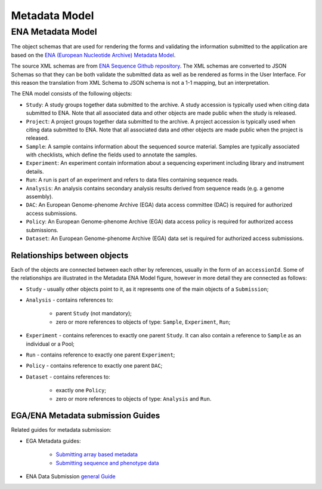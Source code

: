 Metadata Model
==============

ENA Metadata Model
------------------

The object schemas that are used for rendering the forms and validating the information submitted
to the application are based on the `ENA (European Nucleotide Archive) Metadata Model <https://ena-docs.readthedocs.io/en/latest/submit/general-guide/metadata.html>`_.

The source XML schemas are from `ENA Sequence Github repository <https://github.com/enasequence/schema/tree/master/src/main/resources/uk/ac/ebi/ena/sra/schema>`_.
The XML schemas are converted to JSON Schemas so that they can be both validate the submitted data as well as be rendered as forms in the User Interface.
For this reason the translation from XML Schema to JSON schema is not a 1-1 mapping, but an interpretation.

.. image:: /_static/metadata-model.svg
   :alt: Metadata ENA Model

The ENA model consists of the following objects:

- ``Study``: A study groups together data submitted to the archive. A study accession is typically used when citing data submitted to ENA. Note that all associated data and other objects are made public when the study is released.
- ``Project``: A project groups together data submitted to the archive. A project accession is typically used when citing data submitted to ENA. Note that all associated data and other objects are made public when the project is released.
- ``Sample``: A sample contains information about the sequenced source material. Samples are typically associated with checklists, which define the fields used to annotate the samples.
- ``Experiment``: An experiment contain information about a sequencing experiment including library and instrument details.
- ``Run``: A run is part of an experiment and refers to data files containing sequence reads.
- ``Analysis``: An analysis contains secondary analysis results derived from sequence reads (e.g. a genome assembly).
- ``DAC``: An European Genome-phenome Archive (EGA) data access committee (DAC) is required for authorized access submissions.
- ``Policy``: An European Genome-phenome Archive (EGA) data access policy is required for authorized access submissions.
- ``Dataset``: An European Genome-phenome Archive (EGA) data set is required for authorized access submissions.

Relationships between objects
~~~~~~~~~~~~~~~~~~~~~~~~~~~~~

Each of the objects are connected between each other by references, usually in the form of an ``accessionId``.
Some of the relationships are illustrated in the Metadata ENA Model figure, however in more detail they are connected as follows:

- ``Study`` - usually other objects point to it, as it represents one of the main objects of a ``Submission``;
- ``Analysis`` - contains references to:
    
    - parent ``Study`` (not mandatory);
    - zero or more references to objects of type: ``Sample``, ``Experiment``, ``Run``;
  
- ``Experiment`` - contains references to exactly one parent ``Study``. It can also contain a reference to ``Sample`` as an individual or a Pool;
- ``Run`` - contains reference to exactly one parent ``Experiment``;
- ``Policy`` - contains reference to exactly one parent ``DAC``;
- ``Dataset`` - contains references to:
    
    - exactly one ``Policy``;
    - zero or more references to objects of type: ``Analysis`` and ``Run``.
  

EGA/ENA Metadata submission Guides
~~~~~~~~~~~~~~~~~~~~~~~~~~~~~~~~~~

Related guides for metadata submission:

- EGA Metadata guides:

    - `Submitting array based metadata <https://ega-archive.org/submission/array_based/metadata>`_
    - `Submitting sequence and phenotype data <https://ega-archive.org/submission/tools/submitter-portal>`_

- ENA Data Submission `general Guide  <https://ena-docs.readthedocs.io/en/latest/submit/general-guide.html>`_
